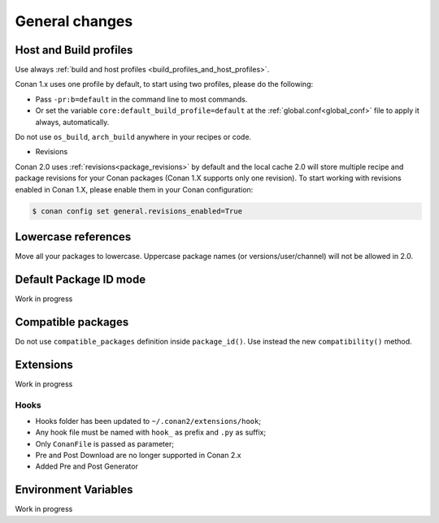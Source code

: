 
General changes
===============



Host and Build profiles
-----------------------


Use always :ref:`build and host profiles <build_profiles_and_host_profiles>`.

Conan 1.x uses one profile by default, to start using two profiles, please do the following:

- Pass ``-pr:b=default`` in the command line to most commands.
- Or set the variable ``core:default_build_profile=default`` at the :ref:`global.conf<global_conf>` file to apply it
  always, automatically.

Do not use ``os_build``, ``arch_build`` anywhere in your recipes or code.


- Revisions

Conan 2.0 uses :ref:`revisions<package_revisions>` by default and the local cache 2.0 will
store multiple recipe and package revisions for your Conan packages (Conan 1.X supports
only one revision). To start working with revisions enabled in Conan 1.X, please enable
them in your Conan configuration:

.. code-block:: bash

    $ conan config set general.revisions_enabled=True


Lowercase references
--------------------

Move all your packages to lowercase. Uppercase package names (or versions/user/channel) will not be allowed in 2.0.


Default Package ID mode
-----------------------

Work in progress


Compatible packages
-------------------

Do not use ``compatible_packages`` definition inside ``package_id()``.
Use instead the new ``compatibility()`` method.


Extensions
----------

Work in progress

Hooks
^^^^^

- Hooks folder has been updated to ``~/.conan2/extensions/hook``;
- Any hook file must be named with ``hook_`` as prefix and ``.py`` as suffix;
- Only ``ConanFile`` is passed as parameter;
- Pre and Post Download are no longer supported in Conan 2.x
- Added Pre and Post Generator

Environment Variables
---------------------

Work in progress
